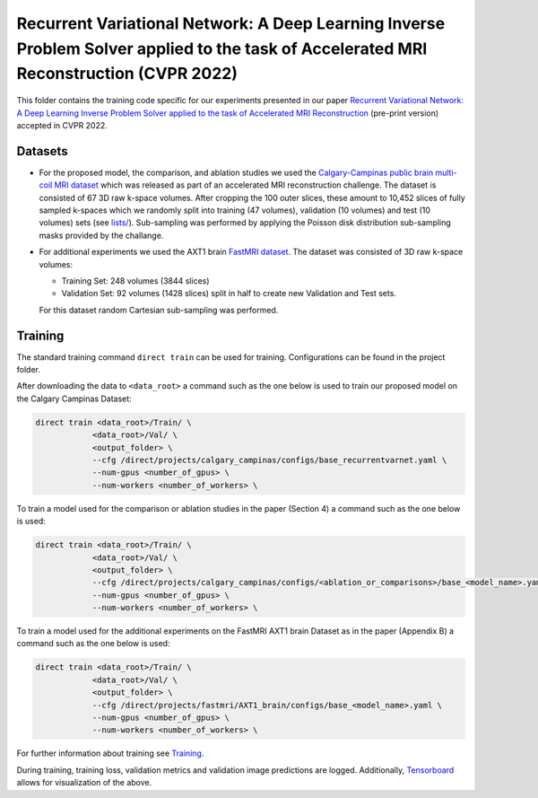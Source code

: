 =======================================================================================================================================
Recurrent Variational Network: A Deep Learning Inverse Problem Solver applied to the task of Accelerated MRI Reconstruction (CVPR 2022)
=======================================================================================================================================

This folder contains the training code specific for our experiments presented in our paper
`Recurrent Variational Network: A Deep Learning Inverse Problem Solver applied to the task of Accelerated MRI Reconstruction <https://arxiv.org/abs/2111.09639>`__ (pre-print version) accepted in CVPR 2022.

.. image::  `https://user-images.githubusercontent.com/71031687/158409764-f83df10f-1118-4e9f-9131-2946120c4ff5.png`
  :alt: Recons
  
  Reconstruction of :math:`5\times` data.
    

Datasets
--------
* For the proposed model, the comparison, and ablation studies we used the `Calgary-Campinas public brain multi-coil MRI dataset <https://sites.google.com/view/calgary-campinas-dataset/home>`__ which was released as part of an accelerated MRI reconstruction challenge. The dataset is consisted of 67  3D raw k-space volumes. After cropping the 100 outer slices, these amount to 10,452 slices of fully sampled k-spaces which we randomly split into training (47 volumes), validation (10 volumes) and test (10 volumes) sets (see `lists/ <https://github.com/NKIAI/direct/tree/main/projects/cvpr2022_recurrentvarnet/calgary_campinas/lists>`__). Sub-sampling was performed by applying the Poisson disk distribution sub-sampling masks provided by the challange.

* For additional experiments we used the AXT1 brain `FastMRI dataset <https://fastmri.org/dataset/>`_. The dataset was consisted of 3D raw k-space volumes:
    
  * Training Set: 248 volumes (3844 slices)  
  * Validation Set: 92 volumes (1428 slices) split in half to create new Validation and Test sets.
  For this dataset random Cartesian sub-sampling was performed. 

Training
--------

The standard training command ``direct train`` can be used for training. Configurations can be found in the project folder.

After downloading the data to ``<data_root>`` a command such as the one below is used to train our proposed model on the Calgary Campinas Dataset:

.. code-block:: bash

    direct train <data_root>/Train/ \
                <data_root>/Val/ \
                <output_folder> \
                --cfg /direct/projects/calgary_campinas/configs/base_recurrentvarnet.yaml \
                --num-gpus <number_of_gpus> \
                --num-workers <number_of_workers> \

To train a model used for the comparison or ablation studies in the paper (Section 4) a command such as the one below is used:

.. code-block:: bash

    direct train <data_root>/Train/ \
                <data_root>/Val/ \
                <output_folder> \
                --cfg /direct/projects/calgary_campinas/configs/<ablation_or_comparisons>/base_<model_name>.yaml \
                --num-gpus <number_of_gpus> \
                --num-workers <number_of_workers> \

To train a model used for the additional experiments on the FastMRI AXT1 brain Dataset as in the paper (Appendix B) a command such as the one below is used:

.. code-block:: bash

    direct train <data_root>/Train/ \
                <data_root>/Val/ \
                <output_folder> \
                --cfg /direct/projects/fastmri/AXT1_brain/configs/base_<model_name>.yaml \
                --num-gpus <number_of_gpus> \
                --num-workers <number_of_workers> \

For further information about training see `Training <https://docs.aiforoncology.nl/direct/training.html>`__.

During training, training loss, validation metrics and validation image predictions are logged. Additionally, `Tensorboard <https://docs.aiforoncology.nl/direct/tensorboard.html>`__ allows for visualization of the above.
